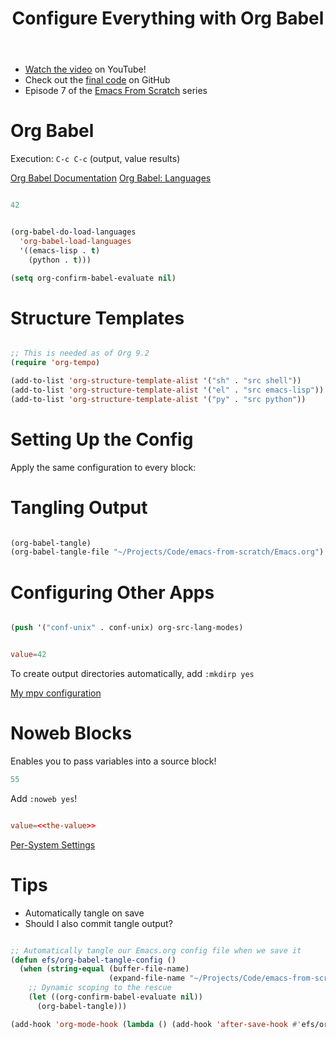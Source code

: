#+title: Configure Everything with Org Babel

- [[https://youtu.be/kkqVTDbfYp4][Watch the video]] on YouTube!
- Check out the [[https://github.com/daviwil/emacs-from-scratch/tree/9388cf6ecd9b44c430867a5c3dad5f050fdc0ee1][final code]] on GitHub
- Episode 7 of the [[../][Emacs From Scratch]] series

* Org Babel

Execution: =C-c C-c= (output, value results)

[[https://orgmode.org/worg/org-contrib/babel/][Org Babel Documentation]]
[[https://orgmode.org/worg/org-contrib/babel/languages/index.html][Org Babel: Languages]]

#+begin_src emacs-lisp :results value

42

#+end_src

#+RESULTS:
: 42

#+begin_src emacs-lisp

(org-babel-do-load-languages
  'org-babel-load-languages
  '((emacs-lisp . t)
    (python . t)))

(setq org-confirm-babel-evaluate nil)

#+end_src

* Structure Templates

#+begin_src emacs-lisp

  ;; This is needed as of Org 9.2
  (require 'org-tempo)

  (add-to-list 'org-structure-template-alist '("sh" . "src shell"))
  (add-to-list 'org-structure-template-alist '("el" . "src emacs-lisp"))
  (add-to-list 'org-structure-template-alist '("py" . "src python"))

#+end_src

* Setting Up the Config

Apply the same configuration to every block:

#+PROPERTY: header-args:emacs-lisp :tangle ./init-new.el

* Tangling Output

#+begin_src emacs-lisp

(org-babel-tangle)
(org-babel-tangle-file "~/Projects/Code/emacs-from-scratch/Emacs.org")

#+end_src

* Configuring Other Apps

#+begin_src emacs-lisp

  (push '("conf-unix" . conf-unix) org-src-lang-modes)

#+end_src

#+begin_src conf :tangle .config/some-app/config

value=42

#+end_src

To create output directories automatically, add =:mkdirp yes=

[[file:~/.dotfiles/Desktop.org::*mpv][My mpv configuration]]

* Noweb Blocks

Enables you to pass variables into a source block!

#+NAME: the-value
#+begin_src emacs-lisp
55
#+end_src

Add =:noweb yes=!

#+begin_src conf :tangle .config/some-app/config :noweb yes

value=<<the-value>>

#+end_src

[[file:~/.dotfiles/Systems.org::*Per-System Settings][Per-System Settings]]

* Tips

- Automatically tangle on save
- Should I also commit tangle output?

#+begin_src emacs-lisp

;; Automatically tangle our Emacs.org config file when we save it
(defun efs/org-babel-tangle-config ()
  (when (string-equal (buffer-file-name)
                      (expand-file-name "~/Projects/Code/emacs-from-scratch/Emacs.org"))
    ;; Dynamic scoping to the rescue
    (let ((org-confirm-babel-evaluate nil))
      (org-babel-tangle)))

(add-hook 'org-mode-hook (lambda () (add-hook 'after-save-hook #'efs/org-babel-tangle-config)))

#+end_src
